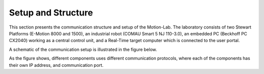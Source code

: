 .. _com:

Setup and Structure
#################################

This section presents the communication structure and setup of the Motion-Lab. 
The laboratory consists of two Stewart Platforms (E-Motion 8000 and 1500), 
an industrial robot (COMAU Smart 5 NJ 110-3.0),
an embedded PC (Beckhoff PC CX2040) working as a central control unit, 
and a Real-Time target computer which is connected to the user portal.

A schematic of the communication setup is illustrated in the figure below.

.. image:: /img/communcation_schematic.svg

As the figure shows, different components uses different communication protocols, 
where each of the components has their own IP address, and communication port.